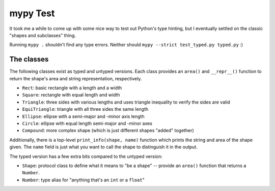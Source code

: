 =========
mypy Test
=========

It took me a while to come up with some nice way to test out Python's type
hinting, but I eventually settled on the classic "shapes and subclasses" thing.

Running ``mypy .`` shouldn't find any type errors. Neither should
``mypy --strict test_typed.py typed.py`` :)


The classes
===========

The following classes exist as typed and untyped versions. Each class provides
an ``area()`` and ``__repr__()`` function to return the shape's area and string
representation, respectively.

- ``Rect``: basic rectangle with a length and a width
- ``Square``: rectangle with equal length and width
- ``Triangle``: three sides with various lengths and uses triangle inequality to
  verify the sides are valid
- ``EquiTriangle``: triangle with all three sides the same length
- ``Ellipse``: ellipse with a semi-major and -minor axis length
- ``Circle``: ellipse with equal length semi-major and -minor axes
- ``Compound``: more complex shape (which is just different shapes "added"
  together)

Additionally, there is a top-level ``print_info(shape, name)`` function which
prints the string and area of the shape given. The ``name`` field is just what
you want to call the shape to distinguish it in the output.

The typed version has a few extra bits compared to the untyped version:

- ``Shape``: protocol class to define what it means to "be a shape" -- provide
  an ``area()`` function that returns a ``Number``.
- ``Number``: type alias for "anything that's an ``int`` or a ``float``"

